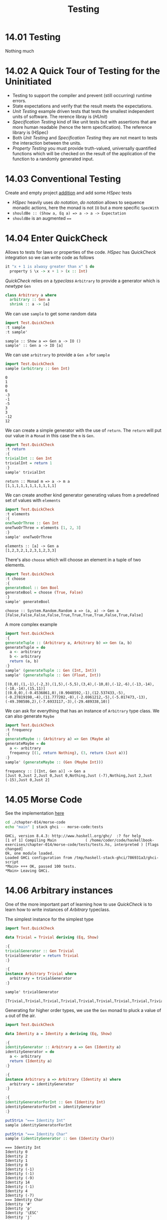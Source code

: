 #+TITLE: Testing

* 14.01 Testing
  Nothing much

* 14.02 A Quick Tour of Testing for the Uninitiated
  - Testing to support the compiler and prevent (still occurring)
    runtime errors.
  - State expectations and verify that the result meets the
    expectations.
  - /Unit Testing/ example driven tests that tests the smallest
    independent units of software. The rerence libray is (/HUnit/)
  - /Specification Testing/ kind of like unit tests but with
    assertions that are more human readable (hence the term
    specification). The reference library is (HSpec)
  - Both /Unit Testing/ and /Specification Testing/ they are not meant
    to tests the interaction between the units.
  - /Property Testing/ you must provide truth-valued, universally
    quantified functions which will be checked on the result of the
    application of the function to a randomly generated input.

* 14.03 Conventional Testing
  Create and empty project [[file:chapter-014/addition/][addition]] and add some /HSpec/ tests

  - /HSpec/ heavily uses /do notation/, /do notation/ allows to
    sequence monadic actions, here the monad is not ~IO~ but a more
    specific ~SpecWith~
  - ~shouldBe :: (Show a, Eq a) => a -> a -> Expectation~
  - ~shouldBe~ is an augmented ~==~

* 14.04 Enter QuickCheck
  Allows to tests for laws or properties of the code. /HSpec/ has
  /QuickCheck/ integration so we can write code as follows

  #+BEGIN_SRC haskell :eval never
  it "x + 1 is alwasy greater than x" $ do
    property $ \x -> x + 1 > (x :: Int)
  #+END_SRC

  /QuickCheck/ relies on a /typeclass/ ~Arbitrary~ to provide a
  generator which is /newtype/ ~Gen~
  #+BEGIN_SRC haskell :eval never
  class Arbitrary a where
    arbitrary :: Gen a
    shrink :: a -> [a]
  #+END_SRC

  We can use ~sample~ to get some random data
  #+BEGIN_SRC haskell :results replace output :wrap EXAMPLE :epilogue ":load" :post ghci-clean(content=*this*)
  import Test.QuickCheck
  :t sample
  :t sample'
  #+END_SRC

  #+RESULTS:
  #+BEGIN_EXAMPLE
  sample :: Show a => Gen a -> IO ()
  sample' :: Gen a -> IO [a]
  #+END_EXAMPLE

  We can use ~arbitrary~ to provide a ~Gen a~ for ~sample~
  #+BEGIN_SRC haskell :results replace output :wrap EXAMPLE :epilogue ":load" :post ghci-clean(content=*this*)
  import Test.QuickCheck
  sample (arbitrary :: Gen Int)
  #+END_SRC

  #+RESULTS:
  #+BEGIN_EXAMPLE
  0
  1
  0
  6
  -3
  -1
  -5
  3
  3
  -12
  12
  #+END_EXAMPLE

  We can create a simple generator with the use of ~return~. The
  ~return~ will put our value in a ~Monad~ in this case the ~m~ is
  ~Gen~.
  #+BEGIN_SRC haskell :results replace output :wrap EXAMPLE :epilogue ":load" :post ghci-clean(content=*this*)
  import Test.QuickCheck
  :t return
  :{
  trivialInt :: Gen Int
  trivialInt = return 1
  :}
  sample' trivialInt
  #+END_SRC

  #+RESULTS:
  #+BEGIN_EXAMPLE
  return :: Monad m => a -> m a
  [1,1,1,1,1,1,1,1,1,1,1]
  #+END_EXAMPLE

  We can create another kind generator generating values from a
  predefined set of values with ~elements~
  #+BEGIN_SRC haskell :results replace output :wrap EXAMPLE :epilogue ":load" :post ghci-clean(content=*this*)
  import Test.QuickCheck
  :t elements
  :{
  oneTwoOrThree :: Gen Int
  oneTwoOrThree = elements [1, 2, 3]
  :}
  sample' oneTwoOrThree
  #+END_SRC

  #+RESULTS:
  #+BEGIN_EXAMPLE
  elements :: [a] -> Gen a
  [1,2,3,2,1,2,3,1,2,3,3]
  #+END_EXAMPLE

  There's also ~choose~ which will choose an element in a tuple of two
  elements.
  #+BEGIN_SRC haskell :results replace output :wrap EXAMPLE :epilogue ":load" :post ghci-clean(content=*this*)
  import Test.QuickCheck
  :t choose
  :{
  generateBool :: Gen Bool
  generateBool = choose (True, False)
  :}
  sample' generateBool
  #+END_SRC

  #+RESULTS:
  #+BEGIN_EXAMPLE
  choose :: System.Random.Random a => (a, a) -> Gen a
  [False,False,False,False,True,True,True,True,False,True,False]
  #+END_EXAMPLE

  A more complex example
  #+BEGIN_SRC haskell :results replace output :wrap EXAMPLE :epilogue ":load" :post ghci-clean(content=*this*)
  import Test.QuickCheck
  :{
  generateTuple :: (Arbitrary a, Arbitrary b) => Gen (a, b)
  generateTuple = do
    a <- arbitrary
    b <- arbitrary
    return (a, b)
  :}
  sample' (generateTuple :: Gen (Int, Int))
  sample' (generateTuple :: Gen (Float, Int))
  #+END_SRC

  #+RESULTS:
  #+BEGIN_EXAMPLE
  [(0,0),(1,-1),(-2,3),(1,5),(-5,5),(3,4),(-10,8),(-12,-6),(-13,-14),(-18,-14),(15,11)]
  [(0.0,0),(-0.4536861,0),(0.9048592,-1),(12.537433,-5),(-0.27819198,-4),(11.777202,-8),(-2.6961212,-5),(-5.017473,-13),(-49.398586,2),(-7.6933117,-3),(-29.489338,10)]
  #+END_EXAMPLE

  We can ask for everything that has an instance of ~Arbitrary~ type
  class. We can also generate ~Maybe~
  #+BEGIN_SRC haskell :results replace output :wrap EXAMPLE :epilogue ":load" :post ghci-clean(content=*this*)
  import Test.QuickCheck
  :t frequency
  :{
  generateMaybe :: (Arbitrary a) => Gen (Maybe a)
  generateMaybe = do
    a <- arbitrary
    frequency [(1, return Nothing), (3, return (Just a))]
  :}
  sample' (generateMaybe :: (Gen (Maybe Int)))
  #+END_SRC

  #+RESULTS:
  #+BEGIN_EXAMPLE
  frequency :: [(Int, Gen a)] -> Gen a
  [Just 0,Just 2,Just 0,Just 0,Nothing,Just (-7),Nothing,Just 2,Just (-15),Just 0,Just 2]
  #+END_EXAMPLE

* 14.05 Morse Code
  See the implementation [[./chapter-014/morse-code][here]]

  #+BEGIN_SRC bash :results output :wrap EXAMPLE
  cd ./chapter-014/morse-code
  echo "main" | stack ghci -- morse-code:tests
  #+END_SRC

  #+RESULTS:
  #+BEGIN_EXAMPLE
  GHCi, version 8.4.3: http://www.haskell.org/ghc/  :? for help
  [1 of 1] Compiling Main             ( /home/coder/code/haskellbook-exercises/chapter-014/morse-code/tests/tests.hs, interpreted ) [flags changed]
  Ok, one module loaded.
  Loaded GHCi configuration from /tmp/haskell-stack-ghci/786931a3/ghci-script
  ,*Main> +++ OK, passed 100 tests.
  ,*Main> Leaving GHCi.
  #+END_EXAMPLE

* 14.06 Arbitrary instances
  One of the more important part of learning how to use /QuickCheck/
  is to learn how to write instances of /Arbitrary/ typeclass.

  The simplest instance for the simplest type
  #+BEGIN_SRC haskell :results replace output :wrap EXAMPLE :epilogue ":load" :post ghci-clean(content=*this*)
  import Test.QuickCheck

  data Trivial = Trivial deriving (Eq, Show)

  :{
  trivialGenerator :: Gen Trivial
  trivialGenerator = return Trivial
  :}

  :{
  instance Arbitrary Trivial where
    arbitrary = trivialGenerator
  :}

  sample' trivialGenerator
  #+END_SRC

  #+RESULTS:
  #+BEGIN_EXAMPLE
  [Trivial,Trivial,Trivial,Trivial,Trivial,Trivial,Trivial,Trivial,Trivial,Trivial,Trivial]
  #+END_EXAMPLE

  Generating for higher order types, we use the ~Gen~ monad to pluck a
  value of ~a~ out of the air.
  #+BEGIN_SRC haskell :results replace output :wrap EXAMPLE :epilogue ":load" :post ghci-clean(content=*this*)
  import Test.QuickCheck

  data Identity a = Identity a deriving (Eq, Show)

  :{
  identityGenerator :: Arbitrary a => Gen (Identity a)
  identityGenerator = do
    a <- arbitrary
    return (Identity a)
  :}

  :{
  instance Arbitrary a => Arbitrary (Identity a) where
    arbitrary = identityGenerator
  :}

  :{
  identityGeneratorForInt :: Gen (Identity Int)
  identityGeneratorForInt = identityGenerator
  :}

  putStrLn "=== Identity Int"
  sample identityGeneratorForInt

  putStrLn "=== Identity Char"
  sample (identityGenerator :: Gen (Identity Char))
  #+END_SRC

  #+RESULTS:
  #+BEGIN_EXAMPLE
  === Identity Int
  Identity 0
  Identity 2
  Identity 1
  Identity 0
  Identity (-1)
  Identity (-1)
  Identity (-9)
  Identity 14
  Identity (-1)
  Identity 4
  Identity (-7)
  === Identity Char
  Identity '#'
  Identity 'p'
  Identity '\ESC'
  Identity 'j'
  Identity '\DC2'
  Identity 'S'
  Identity '\US'
  Identity 'f'
  Identity 'X'
  Identity '\a'
  Identity '\a'
  #+END_EXAMPLE

  More interesting is an instance for a sum type. While generating a
  value we need to choose which of the data constructor to use, to do
  that we will use the ~oneof~ function from ~QuickCheck~
  #+BEGIN_SRC haskell :results replace output :wrap EXAMPLE :epilogue ":load" :post ghci-clean(content=*this*)
  import Test.QuickCheck

  data Sum a b = First a | Second b deriving (Eq, Show)

  :{
  sumGenerator :: (Arbitrary a, Arbitrary b) => Gen (Sum a b)
  sumGenerator = do
    a <- arbitrary
    b <- arbitrary
    oneof [return (First a), return (Second b)]
  :}

  sample (sumGenerator :: Gen (Sum Char Int))
  #+END_SRC

  #+RESULTS:
  #+BEGIN_EXAMPLE
  Second 0
  Second (-1)
  First '/'
  Second 1
  First '\DC4'
  First '\a'
  Second 0
  First '0'
  First 'Z'
  First '\DLE'
  First '\f'
  #+END_EXAMPLE

  We can use ~frequency~ to choose not equally between data
  constructors
  #+BEGIN_SRC haskell :results replace output :wrap EXAMPLE :epilogue ":load" :post ghci-clean(content=*this*)
  import Test.QuickCheck

  data Sum a b = First a | Second b deriving (Eq, Show)

  :{
  sumGenerator :: (Arbitrary a, Arbitrary b) => Gen (Sum a b)
  sumGenerator = do
    a <- arbitrary
    b <- arbitrary
    frequency [(10, return (First a)),
               (1, return (Second b))]
  :}

  sample (sumGenerator :: Gen (Sum Char Int))
  #+END_SRC

  #+RESULTS:
  #+BEGIN_EXAMPLE
  First '\b'
  First '\998494'
  First '9'
  Second 5
  First '\DC2'
  First '\588187'
  First 'L'
  First '\t'
  First '5'
  First 'N'
  First 'E'
  #+END_EXAMPLE

* Exercises

  #+NAME: ghci-clean
  #+BEGIN_SRC emacs-lisp :var content="" :results raw
  (defun report-compiling-module-p (line)
    (string-match-p "\\[[0-9]+ of [0-9]+\\] Compiling" line))

  (defun report-loaded-module-p (line)
    (string-match-p "Ok, .+ modules? loaded\\." line))

  (defun report-eoe-p (line)
    (string-match-p "org-babel-haskell-eoe" line))

  (defun clean-line (line)
    (->> line remove-prompt unquote))

  (defun remove-prompt (line)
    (let ((current-prompt (current-prompt line)))
      (message "current prompt: %S" current-prompt)
      (if (string-empty-p current-prompt)
          line
        (replace-regexp-in-string (concat "\\(?:" current-prompt "[>|] \\)+") "" line))))

  (defun current-prompt (line)
    (if (string-match "\\(^[^|:>]+\\)[|>]" line)
        (match-string 1 line)
      ""))

  (defun unquote (line)
    (replace-regexp-in-string "^\"\\(.*\\)\"$" "\\1" line))

  (string-join
   (seq-map #'clean-line
            (seq-filter
             (lambda (line)
               (and
                (not (string-empty-p line))
                (not (report-eoe-p line))
                (not (report-compiling-module-p line))
                (not (report-loaded-module-p line))))
             (split-string content "\n")))
   "\n")
  #+END_SRC

  #+NAME: add-current-chapter-directory-in-path
  #+BEGIN_SRC emacs-lisp :output raw
  (concat
   ":set -i"
   (file-name-as-directory (file-name-directory (buffer-file-name)))
   (file-name-base (buffer-file-name)))
  #+END_SRC

  #+NAME: add-chapter-directory-in-path
  #+BEGIN_SRC emacs-lisp :var chapter="" :output raw
  (concat
   ":set -i"
   (file-name-as-directory (file-name-directory (buffer-file-name)))
   chapter)
  #+END_SRC

** Validating Numbers into Words
   Write tests for the module [[file:./chapter-008/WordNumber.hs][WordNumber]]

   #+BEGIN_SRC haskell :results replace output :noweb yes :wrap EXAMPLE :epilogue ":load" :post ghci-clean(content=*this*)
   <<add-chapter-directory-in-path(chapter="chapter-008")>>
   :load WordNumber

   import Test.Hspec
   import WordNumber (digitToWord, digits, wordNumber)

   :{
   hspec $ do
     describe "digitToWord" $ do
       it "returns zero for 0" $ do
         digitToWord 0 `shouldBe` "zero"
       it "returns one for 1" $ do
         digitToWord 1 `shouldBe` "one"
       it "returns nine for 9" $ do
         digitToWord 9 `shouldBe` "nine"

     describe "digits" $ do
       it "returns [1] for 1" $ do
         digits 1 `shouldBe` [1]
       it "returns [1, 0, 0] for 100" $ do
         digits 100 `shouldBe` [1, 0, 0]
       it "returns [1, 2, 3, 4, 5] for 12345" $ do
         digits 12345 `shouldBe` [1, 2, 3, 4, 5]

     describe "wordNumber" $ do
       it "returns one-zero-zero for 100" $ do
         wordNumber 100 `shouldBe` "one-zero-zero"
       it "returns nien-zero-zero-one for 9001" $ do
         wordNumber 9001 `shouldBe` "nine-zero-zero-one"
   :}
   #+END_SRC

   #+RESULTS:
   #+BEGIN_EXAMPLE
   digitToWord
     returns zero for 0
     returns one for 1
     returns nine for 9
   digits
     returns [1] for 1
     returns [1, 0, 0] for 100
     returns [1, 2, 3, 4, 5] for 12345
   wordNumber
     returns one-zero-zero for 100
     returns nien-zero-zero-one for 9001
   Finished in 0.0070 seconds
   8 examples, 0 failures
   #+END_EXAMPLE

** Using QuickCheck
   Test some simple mathematical properties with /QuichCheck/

   1. Given the following function
      #+BEGIN_SRC haskell :eval never
      half x = x / 2
      #+END_SRC

      This property should hold
      #+BEGIN_SRC haskell :eval never
      halfIdentity = (*2) . half
      #+END_SRC

      #+BEGIN_SRC haskell :results replace output :wrap EXAMPLE :epilogue ":load" :post ghci-clean(content=*this*)
      import Test.QuickCheck

      half x = x / 2

      :{
      property_HalfIdentity :: Property
      property_HalfIdentity =
        forAll (arbitrary :: Gen (Float)) (\x -> x == (*2) (half x))
      :}

      quickCheckWithResult stdArgs {chatty=False} property_HalfIdentity
      #+END_SRC

      #+RESULTS:
      #+BEGIN_EXAMPLE
      Success {numTests = 100, labels = [], output = "+++ OK, passed 100 tests.\n"}
      #+END_EXAMPLE

   2. For an ordered list the following property should hold
      #+NAME: ordered-list-property
      #+BEGIN_SRC haskell :eval never
      :{
      listOrdered :: (Ord a) => [a] -> Bool
      listOrdered xs =
        snd $ foldr go (Nothing, True) xs
        where go _ status@(_, False) = status
              go y (Nothing, t) = (Just y, t)
              go y (Just x, t) = (Just y, x >= y)
      :}
      #+END_SRC

      #+BEGIN_SRC haskell :results replace output :noweb yes :wrap EXAMPLE :epilogue ":load" :post ghci-clean(content=*this*)
      import Test.QuickCheck
      import Data.List (sort)

      <<ordered-list-property>>

      :{
      orderedListGenerator :: (Arbitrary a, Ord a) => Gen [a]
      orderedListGenerator = do
        a <- arbitrary
        return $ sort a
      :}

      sample' (orderedListGenerator :: Gen [Int])

      :{
      property_OrderedListProperty :: Property
      property_OrderedListProperty =
        forAll orderedListGenerator listOrdered
      :}

      quickCheckWithResult stdArgs {chatty=False} property_OrderedListProperty
      #+END_SRC

      #+RESULTS:
      #+BEGIN_EXAMPLE
      [[],[],[-3,-2,-1,1],[-3,2,2,2],[],[-8,2,2,5,8,9],[-11,-9,-6,-2,12],[-11,-9,0,5,9,14],[-16,-16,-15,-9,-4,-2,4,5,5,14],[-12,-8,-7,-3,2,16],[-20,-18,-6,17]]
      Success {numTests = 100, labels = [], output = "+++ OK, passed 100 tests.\n"}
      #+END_EXAMPLE

   3. Test the associative and commutative propertys of addition
      #+BEGIN_SRC haskell :results replace output :wrap EXAMPLE :epilogue ":load" :post ghci-clean(content=*this*)
      import Test.QuickCheck

      :{
      associativeProperty :: (Eq a, Num a) => a -> a -> a -> Bool
      associativeProperty x y z = (x + y) + z == x + (y + z)
      :}

      :{
      commutativeProperty :: (Eq a, Num a) => a -> a -> Bool
      commutativeProperty x y = x + y == y + x
      :}

      quickCheckWithResult (stdArgs {chatty=False}) (forAll arbitrary associativeProperty)
      quickCheckWithResult (stdArgs {chatty=False}) (forAll arbitrary commutativeProperty)
      #+END_SRC

      #+RESULTS:
      #+BEGIN_EXAMPLE
      Success {numTests = 100, labels = [], output = "+++ OK, passed 100 tests.\n"}
      Success {numTests = 100, labels = [], output = "+++ OK, passed 100 tests.\n"}
      #+END_EXAMPLE

   4. Do the same for multiplication
      #+BEGIN_SRC haskell :results replace output :wrap EXAMPLE :epilogue ":load" :post ghci-clean(content=*this*)
      import Test.QuickCheck

      :{
      associativeProperty :: (Eq a, Num a) => a -> a -> a -> Bool
      associativeProperty x y z = (x * y) * z == x * (y * z)
      :}

      :{
      commutativeProperty :: (Eq a, Num a) => a -> a -> Bool
      commutativeProperty x y = x * y == y * x
      :}

      quickCheckWithResult (stdArgs {chatty=False}) (forAll arbitrary associativeProperty)
      quickCheckWithResult (stdArgs {chatty=False}) (forAll arbitrary commutativeProperty)
      #+END_SRC

      #+RESULTS:
      #+BEGIN_EXAMPLE
      Success {numTests = 100, labels = [], output = "+++ OK, passed 100 tests.\n"}
      Success {numTests = 100, labels = [], output = "+++ OK, passed 100 tests.\n"}
      #+END_EXAMPLE

   5. Tests the laws involving ~quot/rem~ and ~div/mod~
      #+BEGIN_SRC haskell :results replace output :wrap EXAMPLE :epilogue ":load" :post ghci-clean(content=*this*)
      import Test.QuickCheck

      :{
      quotAndRemLaw :: Integral a => a -> a -> Bool
      quotAndRemLaw x y = (quot x y) * y + (rem x y) == x
      :}

      :{
      divAndModLaw :: Integral a => a -> a -> Bool
      divAndModLaw x y = (div x y) * y + (mod x y) == x
      :}


      quickCheckWithResult (stdArgs {chatty=False}) (forAll (arbitrary :: Gen (Int, NonZero Int)) (\(x, NonZero y) -> quotAndRemLaw x y))
      quickCheckWithResult (stdArgs {chatty=False}) (forAll (arbitrary :: Gen (Int, NonZero Int)) (\(x, NonZero y) -> divAndModLaw x y))
      #+END_SRC

      #+RESULTS:
      #+BEGIN_EXAMPLE
      Success {numTests = 100, labels = [], output = "+++ OK, passed 100 tests.\n"}
      Success {numTests = 100, labels = [], output = "+++ OK, passed 100 tests.\n"}
      #+END_EXAMPLE

   6. Is ~(^)~ associative? Is it commutative? Try to prove it
      #+BEGIN_SRC haskell :results replace output :wrap EXAMPLE :epilogue ":load" :post ghci-clean(content=*this*)
      import Test.QuickCheck

      :{
      associativeProperty :: (Integral a) => a -> a -> a -> Bool
      associativeProperty x y z = (x ^ y) ^ z == x ^ (y ^ z)
      :}

      :{
      commutativeProperty :: (Integral a) => a -> a -> Bool
      commutativeProperty x y = x ^ y == y ^ x
      :}

      quickCheckWithResult (stdArgs {chatty=False}) (forAll arbitrary associativeProperty)
      quickCheckWithResult (stdArgs {chatty=False}) (forAll arbitrary commutativeProperty)
      #+END_SRC

      #+RESULTS:
      #+BEGIN_EXAMPLE
      Failure {numTests = 1, numShrinks = 0, numShrinkTries = 0, numShrinkFinal = 0, usedSeed = TFGenR 00000012355EF74100000000000F4240000000000000E3F3000000F807829600 0 16777216 25 0, usedSize = 0, reason = "Falsifiable", theException = Nothing, labels = [], output = "*** Failed! Falsifiable (after 1 test): \n0\n0\n0\n", failingTestCase = ["0","0","0"]}
      Failure {numTests = 2, numShrinks = 1, numShrinkTries = 0, numShrinkFinal = 1, usedSeed = TFGenR 00000012355EF74100000000000F4240000000000000E3F3000000F807829600 0 100663296 27 0, usedSize = 1, reason = "Falsifiable", theException = Nothing, labels = [], output = "*** Failed! Falsifiable (after 2 tests and 1 shrink): \n0\n1\n", failingTestCase = ["0","1"]}
      #+END_EXAMPLE

   7. Test that reversing the reverse of a list is equal to identity
      #+BEGIN_SRC haskell :results replace output :wrap EXAMPLE :epilogue ":load" :post ghci-clean(content=*this*)
      import Test.QuickCheck

      :{
      reverseOfReverseProperty :: (Eq a) => [a] -> Bool
      reverseOfReverseProperty xs = (reverse . reverse) xs == xs
      :}

      quickCheckWithResult (stdArgs {chatty=False}) (forAll arbitrary reverseOfReverseProperty)
      #+END_SRC

      #+RESULTS:
      #+BEGIN_EXAMPLE
      Success {numTests = 100, labels = [], output = "+++ OK, passed 100 tests.\n"}
      #+END_EXAMPLE

   8. Write a property for the definition of ~($)~
      #+BEGIN_SRC haskell :results replace output :wrap EXAMPLE :epilogue ":load" :post ghci-clean(content=*this*)
      import Test.QuickCheck

      :{
      applicationOperatorDefinition :: (Eq b) => Blind (a -> b) -> a -> Bool
      applicationOperatorDefinition (Blind f) x = (f x) == (f $ x)
      :}

      quickCheckWithResult (stdArgs {chatty=False}) (forAll arbitrary applicationOperatorDefinition)
      #+END_SRC

      #+RESULTS:
      #+BEGIN_EXAMPLE
      Success {numTests = 100, labels = [], output = "+++ OK, passed 100 tests.\n"}
      #+END_EXAMPLE

      Write a property for the definition of ~(.)~
      #+BEGIN_SRC haskell :results replace output :wrap EXAMPLE :epilogue ":load" :post ghci-clean(content=*this*)
      import Test.QuickCheck

      :{
      composeOperatorDefinition :: (Eq c, Eq b) => Blind (a -> b) -> Blind (b -> c) -> a -> Bool
      composeOperatorDefinition (Blind g) (Blind f) x = ((f . g) x) == (f (g x))
      :}

      quickCheckWithResult (stdArgs {chatty=False}) (forAll arbitrary composeOperatorDefinition)
      #+END_SRC

      #+RESULTS:
      #+BEGIN_EXAMPLE
      Success {numTests = 100, labels = [], output = "+++ OK, passed 100 tests.\n"}
      #+END_EXAMPLE

      Alternatively we can create a generator for the function
      #+BEGIN_SRC haskell :results replace output :wrap EXAMPLE :epilogue ":load" :post ghci-clean(content=*this*)
      import Test.QuickCheck

      :{
      applicationOperatorDefinition :: (Eq b) => Blind (a -> b) -> a -> Bool
      applicationOperatorDefinition (Blind f) x = (f x) == (f $ x)
      :}

      :{
      functionGenerator :: (Arbitrary b) => Gen (Blind (a -> b))
      functionGenerator = do
        b <- arbitrary
        return $ Blind (\_ -> b)
      :}

      quickCheckWithResult (stdArgs {chatty=False}) (forAll functionGenerator applicationOperatorDefinition)
      #+END_SRC

      #+RESULTS:
      #+BEGIN_EXAMPLE
      Success {numTests = 100, labels = [], output = "+++ OK, passed 100 tests.\n"}
      #+END_EXAMPLE

      NB: ~Blind~ is a /type-level modifier/ to modify the behaviour
      of the generators, we need to tell /QuickCheck/ that we don't
      need to be in the ~Show~ class, this is needed here because
      functions (what we want to generate) cannot be in the ~Show~
      class

   9. See if the following functions are equal
      #+BEGIN_SRC haskell :results replace output :wrap EXAMPLE :epilogue ":load" :post ghci-clean(content=*this*)
      -- ? foldr (:) == (++)

      import Test.QuickCheck

      :{
      equalityProperty :: (Eq a) => [a] -> [a] -> Bool
      equalityProperty xs ys = (xs ++ ys) == (foldr (:) xs ys)
      :}

      quickCheckWithResult (stdArgs {chatty=False}) (forAll arbitrary equalityProperty)
      #+END_SRC

      #+RESULTS:
      #+BEGIN_EXAMPLE
      Success {numTests = 100, labels = [], output = "+++ OK, passed 100 tests.\n"}
      #+END_EXAMPLE

      #+BEGIN_SRC haskell :results replace output :wrap EXAMPLE :epilogue ":load" :post ghci-clean(content=*this*)
      -- ? foldr (++) [] == concat

      import Test.QuickCheck

      :{
      equalityProperty :: (Foldable t, Eq a) => t [a] -> Bool
      equalityProperty xs = (concat xs) == (foldr (++) [] xs)
      :}

      quickCheckWithResult (stdArgs {chatty=False}) (forAll arbitrary equalityProperty)
      #+END_SRC

      #+RESULTS:
      #+BEGIN_EXAMPLE
      Success {numTests = 100, labels = [], output = "+++ OK, passed 100 tests.\n"}
      #+END_EXAMPLE

   10. Is that so?
       #+BEGIN_SRC haskell :results replace output :wrap EXAMPLE :epilogue ":load" :post ghci-clean(content=*this*)
       -- ? f n xs = length (take n xs) == n

       :{
       property :: NonNegative Int -> [a] -> Bool
       property (NonNegative n) xs = length (take n xs) == n
       :}

       quickCheckWithResult (stdArgs {chatty=False}) (forAll arbitrary property)
       #+END_SRC

       #+RESULTS:
       #+BEGIN_EXAMPLE
       Failure {numTests = 1, numShrinks = 0, numShrinkTries = 0, numShrinkFinal = 0, usedSeed = TFGenR 00000012355EF74100000000000F4240000000000000E3F3000000F807829600 0 17179869184 35 0, usedSize = 0, reason = "Falsifiable", theException = Nothing, labels = [], output = "*** Failed! Falsifiable (after 1 test): \nNonNegative {getNonNegative = 1}\n[]\n", failingTestCase = ["NonNegative {getNonNegative = 1}","[]"]}
       #+END_EXAMPLE

       It is not true when the length of the original list is less than ~n~

   11. Test if the composition between ~read~ and ~show~ works
       #+BEGIN_SRC haskell :results replace output :wrap EXAMPLE :epilogue ":load" :post ghci-clean(content=*this*)
       -- ? (read . show) x == x

       :{
       property :: (Eq a, Show a, Read a) => a -> Bool
       property x = (read . show) x == x
       :}

       quickCheckWithResult (stdArgs {chatty=False}) (forAll arbitrary property)
       #+END_SRC

       #+RESULTS:
       #+BEGIN_EXAMPLE
       Success {numTests = 100, labels = [], output = "+++ OK, passed 100 tests.\n"}
       #+END_EXAMPLE

** Failure
   Find out why for the following function
   #+BEGIN_SRC haskell :eval never
   square x = x * x
   #+END_SRC

   The following property does not hold
   #+BEGIN_SRC haskell :eval never
   squareIdentity x = (square . sqrt) x == x
   #+END_SRC

   #+BEGIN_SRC haskell :results replace output :wrap EXAMPLE :epilogue ":load" :post ghci-clean(content=*this*)
   import Test.QuickCheck

   :{
   square :: (Num a) => a -> a
   square x = x * x
   :}

   :{
   squareIdentity :: (Eq a, Floating a) => NonNegative a -> Bool
   squareIdentity (NonNegative x) = (square . sqrt) x == x
   :}

   :{
   squareIdentity' :: (Ord a, Floating a) => NonNegative a -> Bool
   squareIdentity' (NonNegative x) = abs (((square . sqrt) x) - x) <= 0.00001
   :}

   quickCheckWithResult (stdArgs {chatty=False}) (forAll arbitrary squareIdentity)
   quickCheckWithResult (stdArgs {chatty=False}) (forAll arbitrary squareIdentity')
   #+END_SRC

   #+RESULTS:
   #+BEGIN_EXAMPLE
   Failure {numTests = 1, numShrinks = 0, numShrinkTries = 0, numShrinkFinal = 0, usedSeed = TFGenR 00000012355EF74100000000000F4240000000000000E3F3000000F807829600 0 144115188075855872 58 0, usedSize = 0, reason = "Falsifiable", theException = Nothing, labels = [], output = "*** Failed! Falsifiable (after 1 test): \nNonNegative {getNonNegative = 0.4602144408586566}\n", failingTestCase = ["NonNegative {getNonNegative = 0.4602144408586566}"]}
   Success {numTests = 100, labels = [], output = "+++ OK, passed 100 tests.\n"}
   #+END_EXAMPLE

   Because of the floating point representation you cannot compare
   directly for equality you need to compare with a tolerance

** Idempotence
   Use /QuickCheck/ to demonstrate idempotence for the following
   functions

   #+NAME: idempotency-functions
   #+BEGIN_SRC haskell :eval never
   :{
   twice :: (a -> a) -> a -> a
   twice f = f . f
   :}

   :{
   fourTimes :: (a -> a) -> a -> a
   fourTimes = twice . twice
   :}
   #+END_SRC

   1. Using the following function
      #+BEGIN_SRC haskell :results replace output :noweb yes :wrap EXAMPLE :epilogue ":load" :post ghci-clean(content=*this*)
      import Test.QuickCheck
      import Data.Char (toUpper)

      <<idempotency-functions>>

      :{
      capitalizeWord :: String -> String
      capitalizeWord "" = ""
      capitalizeWord (c:s) = (toUpper c) : s
      :}

      :{
      property :: String -> Bool
      property s =
        (capitalizeWord s == twice capitalizeWord s)
        &&
        (capitalizeWord s == fourTimes capitalizeWord s)
      :}

      quickCheckWithResult (stdArgs {chatty=False}) (forAll arbitrary property)
      #+END_SRC

      #+RESULTS:
      #+BEGIN_EXAMPLE
      Success {numTests = 100, labels = [], output = "+++ OK, passed 100 tests.\n"}
      #+END_EXAMPLE

   2. Using the following function
      #+BEGIN_SRC haskell :results replace output :noweb yes :wrap EXAMPLE :epilogue ":load" :post ghci-clean(content=*this*)
      import Test.QuickCheck
      import Data.List (sort)

      <<idempotency-functions>>

      :{
      property :: (Ord a) => [a] -> Bool
      property xs =
        (sort xs == twice sort xs)
        &&
        (sort xs == fourTimes sort xs)
      :}

      quickCheckWithResult (stdArgs {chatty=False}) (forAll arbitrary property)
      #+END_SRC

      #+RESULTS:
      #+BEGIN_EXAMPLE
      Success {numTests = 100, labels = [], output = "+++ OK, passed 100 tests.\n"}
      #+END_EXAMPLE

** Make Generators for Datatypes

   1. Equal probability for each
      #+BEGIN_SRC haskell :results replace output :wrap EXAMPLE :epilogue ":load" :post ghci-clean(content=*this*)
      data Fool = Fulse | Frue deriving (Eq, Show)

      :{
      instance Arbitrary Fool where
        arbitrary = elements [Fulse, Frue]
      :}

      sample' (arbitrary :: Gen Fool)
      #+END_SRC

      #+RESULTS:
      #+BEGIN_EXAMPLE
      [Fulse,Fulse,Fulse,Fulse,Frue,Fulse,Fulse,Fulse,Frue,Fulse,Frue]
      #+END_EXAMPLE

   2. With 2/3s chance of ~Fulse~, 1/3 chance of ~Frue~.
      #+BEGIN_SRC haskell :results replace output :wrap EXAMPLE :epilogue ":load" :post ghci-clean(content=*this*)
      data Fool = Fulse | Frue deriving (Eq, Show)

      :{
      instance Arbitrary Fool where
        arbitrary = frequency [(2, return Fulse), (1, return Frue)]
      :}

      sample' (arbitrary :: Gen Fool)
      #+END_SRC

      #+RESULTS:
      #+BEGIN_EXAMPLE
      [Frue,Fulse,Frue,Fulse,Fulse,Fulse,Frue,Fulse,Fulse,Frue,Fulse]
      #+END_EXAMPLE

** Hangman Testing

   1. Test the function ~fillInCharacters~
      #+BEGIN_SRC haskell :results replace output :noweb yes :wrap EXAMPLE :epilogue ":load" :post ghci-clean(content=*this*)
      <<add-chapter-directory-in-path(chapter="chapter-013/hangman/src")>>
      :l Main

      import Test.Hspec

      :{
      hspec $ do
        describe "fillInCharacter" $ do
          it "should fill character when in word to guess" $ do
            let puzzle = Puzzle "foo" [Nothing, Nothing, Nothing] []
            let puzzleAfter = Puzzle "foo" [Nothing, Just 'o', Just 'o'] ['o']
            fillInCharacter puzzle 'o' `shouldBe` puzzleAfter

          it "should not fill character when not in word to guess" $ do
            let puzzle = Puzzle "foo" [Nothing, Nothing, Nothing] []
            let puzzleAfter = Puzzle "foo" [Nothing, Nothing, Nothing] ['h']
            fillInCharacter puzzle 'h' `shouldBe` puzzleAfter
      :}
      #+END_SRC

      #+RESULTS:
      #+BEGIN_EXAMPLE
      fillInCharacter
        should fill character when in word to guess
        should not fill character when not in word to guess
      Finished in 0.0005 seconds
      2 examples, 0 failures
      #+END_EXAMPLE

      A property testing alternative
      #+BEGIN_SRC haskell :results replace output :noweb yes :wrap EXAMPLE :epilogue ":load" :post ghci-clean(content=*this*)
      <<add-chapter-directory-in-path(chapter="chapter-013/hangman/src")>>

      :l Main
      import Data.Maybe (catMaybes)
      import Test.QuickCheck

      :{
      wordsGenerator :: Gen String
      wordsGenerator =
        (arbitrary :: Gen String) `suchThat` (\s -> (length $ words s) > 0)
      :}

      :{
      wordGenerator :: Gen String
      wordGenerator = do
        s <- wordsGenerator
        return $ (head . words) s
      :}

      :{
      hangmanPuzzleGenerator :: Gen Puzzle
      hangmanPuzzleGenerator = do
        wordToGuess <- wordGenerator
        return $ createPuzzle wordToGuess
      :}

      :{
      monotoneCheck :: Puzzle -> Puzzle -> Bool
      monotoneCheck (Puzzle _ discoveredBefore guessedBefore) (Puzzle _ discoveredAfter guessedAfter) =
        (length guessedBefore <= length guessedAfter) &&
        (length (catMaybes discoveredBefore) <= length (catMaybes discoveredAfter))
      :}

      :{
      fillInCharaterIsMonotone :: Property
      fillInCharaterIsMonotone = forAll hangmanPuzzleGenerator
        (\p -> forAll (arbitrary :: Gen Char)
          (\c -> monotoneCheck p (fillInCharacter p c)))
      :}

      quickCheckWithResult (stdArgs {chatty=False}) fillInCharaterIsMonotone
      #+END_SRC

      #+RESULTS:
      #+BEGIN_EXAMPLE
      Success {numTests = 100, labels = [], output = "+++ OK, passed 100 tests.\n"}
      #+END_EXAMPLE

   2. Test the function ~handleGuess~ (unfortunately we have messages
      printed on the stdout, maybe I will learn later how to remove
      that...)
      #+BEGIN_SRC haskell :results replace output :noweb yes :wrap EXAMPLE :epilogue ":load" :post ghci-clean(content=*this*)
      <<add-chapter-directory-in-path(chapter="chapter-013/hangman/src")>>
      :l Main

      import Test.Hspec

      :{
      hspec $ do
        describe "handleGuess" $ do
          it "should fill charater when in word to guess" $ do
            let puzzle = Puzzle "foo" [Nothing, Nothing, Nothing] []
            let expected = Puzzle "foo" [Nothing, Just 'o', Just 'o'] ['o']
            result <- handleGuess puzzle 'o'
            result `shouldBe` expected

          it "should not fill charater when not in word to guess" $ do
            let puzzle = Puzzle "foo" [Nothing, Nothing, Nothing] []
            let expected = Puzzle "foo" [Nothing, Nothing, Nothing] ['h']
            result <- handleGuess puzzle 'h'
            result `shouldBe` expected

          it "should not record a guess if already guessed" $ do
            let puzzle = Puzzle "foo" [Nothing, Nothing, Nothing] ['h']
            let expected = Puzzle "foo" [Nothing, Nothing, Nothing] ['h']
            result <- handleGuess puzzle 'h'
            result `shouldBe` expected
      :}
      #+END_SRC

      #+RESULTS:
      #+BEGIN_EXAMPLE
      handleGuess
      Your guess was: o
      You guessed right!
        should fill charater when in word to guess
      Your guess was: h
      You guessed wrong! Try again ;-)
        should not fill charater when not in word to guess
      Your guess was: h
      You already guessed that character, pick something else...
        should not record a guess if already guessed
      Finished in 0.0017 seconds
      3 examples, 0 failures
      #+END_EXAMPLE

** Validating Ciphers
   #+BEGIN_SRC haskell :results replace output :noweb yes :wrap EXAMPLE :epilogue ":load" :post ghci-clean(content=*this*)
   <<add-chapter-directory-in-path(chapter="chapter-011")>>

   :l Cipher
   import Test.QuickCheck

   alphabet = "abcdefghjkilmnopqrstuvwxyz"

   :{
   wordGenerator :: Gen String
   wordGenerator = do
     n <- elements [4..10]
     vectorOf n (elements alphabet)
   :}

   :{
   shiftGenerator :: Gen Int
   shiftGenerator = elements [0..(length alphabet - 1)]
   :}

   :{
   caesarRoundTrip :: Int -> String -> Bool
   caesarRoundTrip n s = (caesarDecode alphabet n . caesarEncode alphabet n) s == s
   :}

   :{
   vigenereRoundTrip :: String -> String -> Bool
   vigenereRoundTrip k s = (vigenereDecode alphabet k . vigenereEncode alphabet k) s == s
   :}

   :{
   quickCheckWithResult (stdArgs {chatty=False})
     (forAll shiftGenerator
       (\n -> forAll wordGenerator
         (\w -> caesarRoundTrip n w)))
   :}

   :{
   quickCheckWithResult (stdArgs {chatty=False})
     (forAll wordGenerator
       (\keyword -> forAll wordGenerator
         (\word -> vigenereRoundTrip keyword word)))
   :}
   #+END_SRC

   #+RESULTS:
   #+BEGIN_EXAMPLE
   Success {numTests = 100, labels = [], output = "+++ OK, passed 100 tests.\n"}
   Success {numTests = 100, labels = [], output = "+++ OK, passed 100 tests.\n"}
   #+END_EXAMPLE
